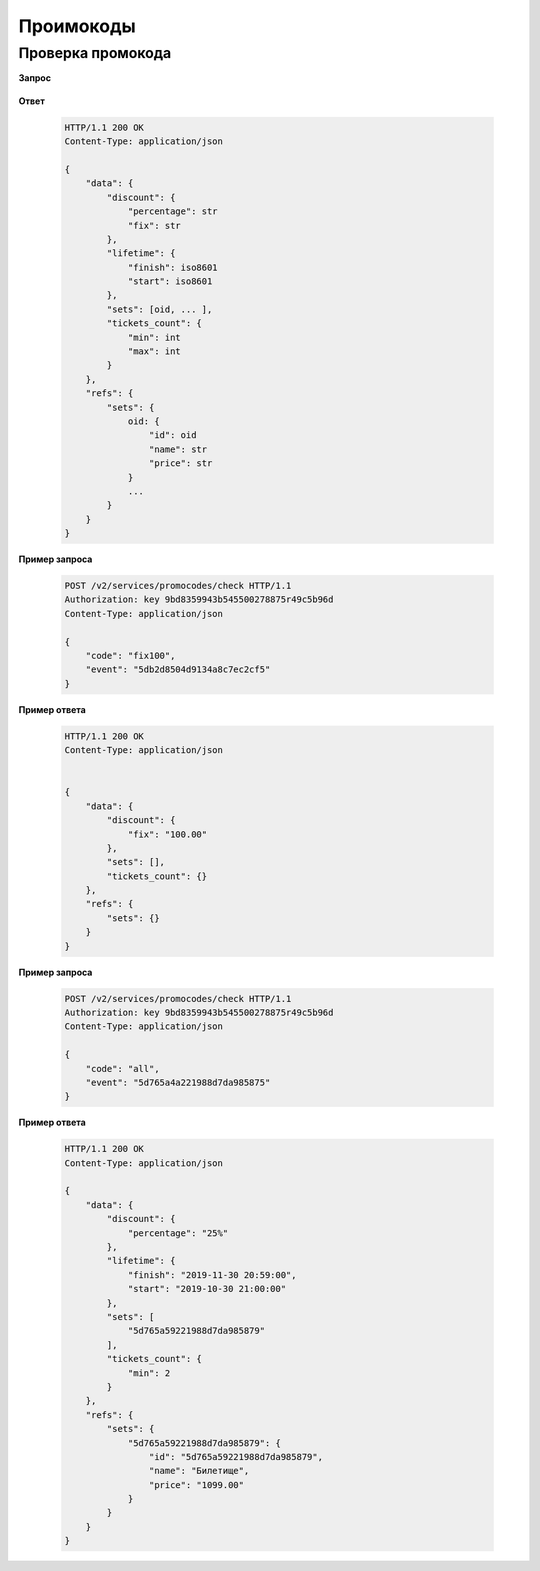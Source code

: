 .. _extra/promocodes/begin:

==========
Проимокоды
==========



.. _extra/promocodes/check:

Проверка промокода
==================



**Запрос**

    .. http:post:: /v2/services/promocodes/check

            - **event** (str)
            - **code** (str)


**Ответ**

    .. sourcecode:: http

        HTTP/1.1 200 OK
        Content-Type: application/json

        {
            "data": {
                "discount": {
                    "percentage": str
                    "fix": str
                },
                "lifetime": {
                    "finish": iso8601
                    "start": iso8601
                },
                "sets": [oid, ... ],
                "tickets_count": {
                    "min": int
                    "max": int
                }
            },
            "refs": {
                "sets": {
                    oid: {
                        "id": oid
                        "name": str
                        "price": str
                    }
                    ...
                }
            }
        }


**Пример запроса**

    .. sourcecode:: http

        POST /v2/services/promocodes/check HTTP/1.1
        Authorization: key 9bd8359943b545500278875r49c5b96d
        Content-Type: application/json

        {
            "code": "fix100",
            "event": "5db2d8504d9134a8c7ec2cf5"
        }


**Пример ответа**

    .. sourcecode:: js

        HTTP/1.1 200 OK
        Content-Type: application/json


        {
            "data": {
                "discount": {
                    "fix": "100.00"
                },
                "sets": [],
                "tickets_count": {}
            },
            "refs": {
                "sets": {}
            }
        }


**Пример запроса**

    .. sourcecode:: http

        POST /v2/services/promocodes/check HTTP/1.1
        Authorization: key 9bd8359943b545500278875r49c5b96d
        Content-Type: application/json

        {
            "code": "all",
            "event": "5d765a4a221988d7da985875"
        }



**Пример ответа**

    .. sourcecode:: js

        HTTP/1.1 200 OK
        Content-Type: application/json

        {
            "data": {
                "discount": {
                    "percentage": "25%"
                },
                "lifetime": {
                    "finish": "2019-11-30 20:59:00",
                    "start": "2019-10-30 21:00:00"
                },
                "sets": [
                    "5d765a59221988d7da985879"
                ],
                "tickets_count": {
                    "min": 2
                }
            },
            "refs": {
                "sets": {
                    "5d765a59221988d7da985879": {
                        "id": "5d765a59221988d7da985879",
                        "name": "Билетище",
                        "price": "1099.00"
                    }
                }
            }
        }
